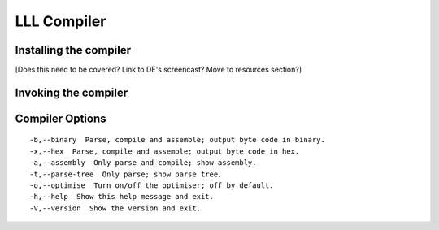 .. index:: ! compiler

************
LLL Compiler
************

.. index:: ! compiler;installing

Installing the compiler
=======================

[Does this need to be covered? Link to DE's screencast? Move to resources
section?]


.. index:: ! compiler;invoking

Invoking the compiler
=====================


.. index:: ! compiler;options

Compiler Options
================

::

    -b,--binary  Parse, compile and assemble; output byte code in binary.
    -x,--hex  Parse, compile and assemble; output byte code in hex.
    -a,--assembly  Only parse and compile; show assembly.
    -t,--parse-tree  Only parse; show parse tree.
    -o,--optimise  Turn on/off the optimiser; off by default.
    -h,--help  Show this help message and exit.
    -V,--version  Show the version and exit.
